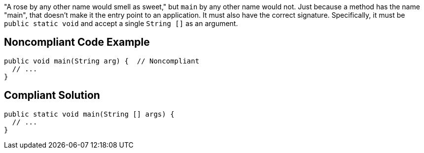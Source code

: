 "A rose by any other name would smell as sweet," but ``++main++`` by any other name would not. Just because a method has the name "main", that doesn't make it the entry point to an application. It must also have the correct signature. Specifically, it must be ``++public static void++`` and accept a single ``++String []++`` as an argument.

== Noncompliant Code Example

----
public void main(String arg) {  // Noncompliant
  // ...
}
----

== Compliant Solution

----
public static void main(String [] args) {
  // ...
}
----
